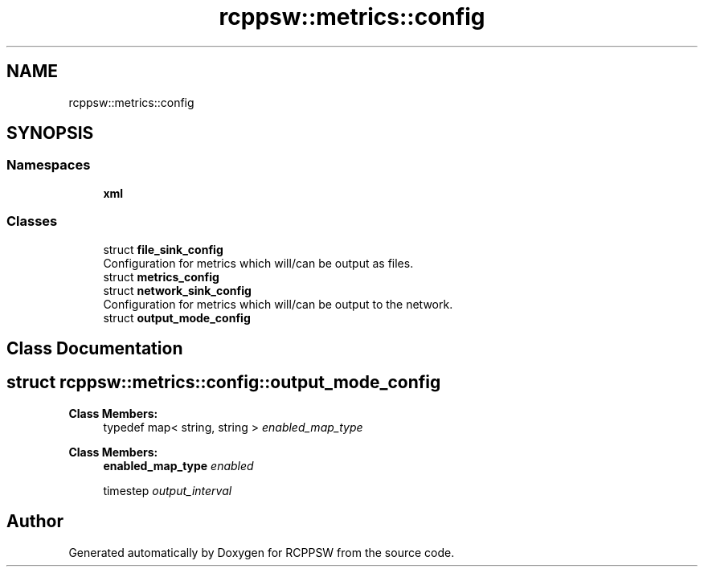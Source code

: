 .TH "rcppsw::metrics::config" 3 "Sat Feb 5 2022" "RCPPSW" \" -*- nroff -*-
.ad l
.nh
.SH NAME
rcppsw::metrics::config
.SH SYNOPSIS
.br
.PP
.SS "Namespaces"

.in +1c
.ti -1c
.RI " \fBxml\fP"
.br
.in -1c
.SS "Classes"

.in +1c
.ti -1c
.RI "struct \fBfile_sink_config\fP"
.br
.RI "Configuration for metrics which will/can be output as files\&. "
.ti -1c
.RI "struct \fBmetrics_config\fP"
.br
.ti -1c
.RI "struct \fBnetwork_sink_config\fP"
.br
.RI "Configuration for metrics which will/can be output to the network\&. "
.ti -1c
.RI "struct \fBoutput_mode_config\fP"
.br
.in -1c
.SH "Class Documentation"
.PP 
.SH "struct rcppsw::metrics::config::output_mode_config"
.PP 
\fBClass Members:\fP
.RS 4
typedef map< string, string > \fIenabled_map_type\fP 
.br
.PP
.RE
.PP
\fBClass Members:\fP
.RS 4
\fBenabled_map_type\fP \fIenabled\fP 
.br
.PP
timestep \fIoutput_interval\fP 
.br
.PP
.RE
.PP
.SH "Author"
.PP 
Generated automatically by Doxygen for RCPPSW from the source code\&.
